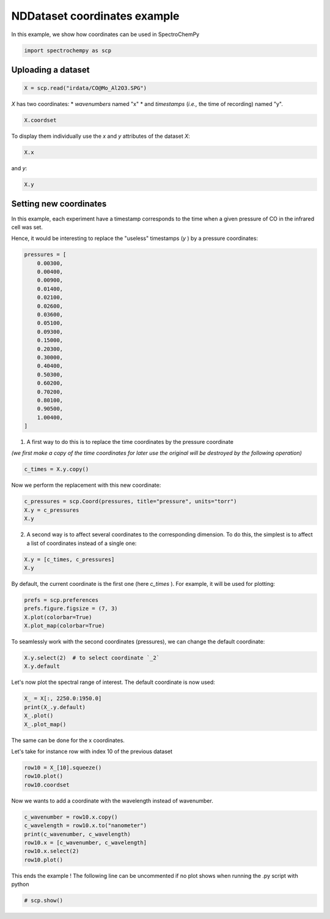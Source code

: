 
.. DO NOT EDIT.
.. THIS FILE WAS AUTOMATICALLY GENERATED BY SPHINX-GALLERY.
.. TO MAKE CHANGES, EDIT THE SOURCE PYTHON FILE:
.. "gettingstarted/examples/gallery/auto_examples_core/a_nddataset/plot_b_coordinates.py"
.. LINE NUMBERS ARE GIVEN BELOW.

.. only:: html

    .. note::
        :class: sphx-glr-download-link-note

        :ref:`Go to the end <sphx_glr_download_gettingstarted_examples_gallery_auto_examples_core_a_nddataset_plot_b_coordinates.py>`
        to download the full example code.

.. rst-class:: sphx-glr-example-title

.. _sphx_glr_gettingstarted_examples_gallery_auto_examples_core_a_nddataset_plot_b_coordinates.py:


NDDataset coordinates example
=============================

In this example, we show how coordinates can be used in SpectroChemPy

.. GENERATED FROM PYTHON SOURCE LINES 16-18

.. code-block:: Python

    import spectrochempy as scp








.. GENERATED FROM PYTHON SOURCE LINES 19-21

Uploading a dataset
-------------------

.. GENERATED FROM PYTHON SOURCE LINES 21-23

.. code-block:: Python

    X = scp.read("irdata/CO@Mo_Al2O3.SPG")








.. GENERATED FROM PYTHON SOURCE LINES 24-27

`X` has two coordinates:
* `wavenumbers` named "x"
* and `timestamps` (*i.e.,* the time of recording) named "y".

.. GENERATED FROM PYTHON SOURCE LINES 27-29

.. code-block:: Python

    X.coordset






.. raw:: html

    <div class="output_subarea output_html rendered_html output_result">
    <div class='scp-output'><details><summary>CoordSet: [x:wavenumbers, y:acquisition timestamp (GMT)][CoordSet_ac9965cf]</summary><div class="scp-output section"><details><summary>     Dimension `x`</summary>
    <div class="scp-output section"><div class="attr-name">         size</div><div>:</div><div class="attr-value"> 3112</div></div>
    <div class="scp-output section"><div class="attr-name">        title</div><div>:</div><div class="attr-value"> wavenumbers</div></div>
    <div class="scp-output section"><div class="attr-name">  coordinates</div><div>:</div><div class="attr-value"> <div class='numeric'>[    4000     3999 ...     1001    999.9] cm⁻¹</div></div></div></details></div>
    <div class="scp-output section"><details><summary>     Dimension `y`</summary>
    <div class="scp-output section"><div class="attr-name">         size</div><div>:</div><div class="attr-value"> 19</div></div>
    <div class="scp-output section"><div class="attr-name">        title</div><div>:</div><div class="attr-value"> acquisition timestamp (GMT)</div></div>
    <div class="scp-output section"><div class="attr-name">  coordinates</div><div>:</div><div class="attr-value"> <div class='numeric'>[1.477e+09 1.477e+09 ... 1.477e+09 1.477e+09] s</div></div></div>
    <div class="scp-output section"><div class="attr-name">       labels</div><div>:</div><div class="attr-value"> ... </div></div>
    <div class='label'>         [[  2016-10-18 13:49:35+00:00   2016-10-18 13:54:06+00:00 ...   2016-10-18 16:01:33+00:00   2016-10-18 16:06:37+00:00]<br/>          [  *Résultat de Soustraction:04_Mo_Al2O3_calc_0.003torr_LT_after sulf_Oct 18 15:46:42 2016 (GMT+02:00)<br/>             *Résultat de Soustraction:04_Mo_Al2O3_calc_0.004torr_LT_after sulf_Oct 18 15:51:12 2016 (GMT+02:00) ...<br/>             *Résultat de Soustraction:04_Mo_Al2O3_calc_0.905torr_LT_after sulf_Oct 18 17:58:42 2016 (GMT+02:00)<br/>             *Résultat de Soustraction:04_Mo_Al2O3_calc_1.004torr_LT_after sulf_Oct 18 18:03:41 2016 (GMT+02:00)]]</div></details></div></details></div>
    </div>
    <br />
    <br />

.. GENERATED FROM PYTHON SOURCE LINES 30-32

To display them individually use the `x` and `y` attributes of
the dataset `X`:

.. GENERATED FROM PYTHON SOURCE LINES 32-34

.. code-block:: Python

    X.x






.. raw:: html

    <div class="output_subarea output_html rendered_html output_result">
    <div class='scp-output'><details><summary>Coord: [float64] cm⁻¹ (size: 3112)[x]</summary><div class="scp-output section"><details><summary>Summary</summary>
    <div class="scp-output section"><div class="attr-name">         size</div><div>:</div><div class="attr-value"> 3112</div></div>
    <div class="scp-output section"><div class="attr-name">        title</div><div>:</div><div class="attr-value"> wavenumbers</div></div>
    <div class="scp-output section"><div class="attr-name">  coordinates</div><div>:</div><div class="attr-value"> <div class='numeric'>[    4000     3999 ...     1001    999.9] cm⁻¹</div></div></div></details></div></details></div>
    </div>
    <br />
    <br />

.. GENERATED FROM PYTHON SOURCE LINES 35-36

and `y`:

.. GENERATED FROM PYTHON SOURCE LINES 36-38

.. code-block:: Python

    X.y






.. raw:: html

    <div class="output_subarea output_html rendered_html output_result">
    <div class='scp-output'><details><summary>Coord: [float64] s (size: 19)[y]</summary><div class="scp-output section"><details><summary>Summary</summary>
    <div class="scp-output section"><div class="attr-name">         size</div><div>:</div><div class="attr-value"> 19</div></div>
    <div class="scp-output section"><div class="attr-name">        title</div><div>:</div><div class="attr-value"> acquisition timestamp (GMT)</div></div>
    <div class="scp-output section"><div class="attr-name">  coordinates</div><div>:</div><div class="attr-value"> <div class='numeric'>[1.477e+09 1.477e+09 ... 1.477e+09 1.477e+09] s</div></div></div>
    <div class="scp-output section"><div class="attr-name">       labels</div><div>:</div><div class="attr-value"> ... </div></div>
    <div class='label'>         [[  2016-10-18 13:49:35+00:00   2016-10-18 13:54:06+00:00 ...   2016-10-18 16:01:33+00:00   2016-10-18 16:06:37+00:00]<br/>          [  *Résultat de Soustraction:04_Mo_Al2O3_calc_0.003torr_LT_after sulf_Oct 18 15:46:42 2016 (GMT+02:00)<br/>             *Résultat de Soustraction:04_Mo_Al2O3_calc_0.004torr_LT_after sulf_Oct 18 15:51:12 2016 (GMT+02:00) ...<br/>             *Résultat de Soustraction:04_Mo_Al2O3_calc_0.905torr_LT_after sulf_Oct 18 17:58:42 2016 (GMT+02:00)<br/>             *Résultat de Soustraction:04_Mo_Al2O3_calc_1.004torr_LT_after sulf_Oct 18 18:03:41 2016 (GMT+02:00)]]</div></details></div></details></div>
    </div>
    <br />
    <br />

.. GENERATED FROM PYTHON SOURCE LINES 39-47

Setting new coordinates
-----------------------

In this example, each experiment have a timestamp corresponds to the time
when a given pressure of CO in the infrared cell was set.

Hence, it would be interesting to replace the "useless" timestamps (`y` )
by a pressure coordinates:

.. GENERATED FROM PYTHON SOURCE LINES 47-70

.. code-block:: Python


    pressures = [
        0.00300,
        0.00400,
        0.00900,
        0.01400,
        0.02100,
        0.02600,
        0.03600,
        0.05100,
        0.09300,
        0.15000,
        0.20300,
        0.30000,
        0.40400,
        0.50300,
        0.60200,
        0.70200,
        0.80100,
        0.90500,
        1.00400,
    ]








.. GENERATED FROM PYTHON SOURCE LINES 71-73

1. A first way to do this is to replace the time coordinates by the pressure
   coordinate

.. GENERATED FROM PYTHON SOURCE LINES 75-77

*(we first make a copy of the time coordinates for later use the original will
be destroyed by the following operation)*

.. GENERATED FROM PYTHON SOURCE LINES 77-80

.. code-block:: Python


    c_times = X.y.copy()








.. GENERATED FROM PYTHON SOURCE LINES 81-82

Now we perform the replacement with this new coordinate:

.. GENERATED FROM PYTHON SOURCE LINES 82-87

.. code-block:: Python


    c_pressures = scp.Coord(pressures, title="pressure", units="torr")
    X.y = c_pressures
    X.y






.. raw:: html

    <div class="output_subarea output_html rendered_html output_result">
    <div class='scp-output'><details><summary>Coord: [float64] torr (size: 19)[y]</summary><div class="scp-output section"><details><summary>Summary</summary>
    <div class="scp-output section"><div class="attr-name">         size</div><div>:</div><div class="attr-value"> 19</div></div>
    <div class="scp-output section"><div class="attr-name">        title</div><div>:</div><div class="attr-value"> pressure</div></div>
    <div class="scp-output section"><div class="attr-name">  coordinates</div><div>:</div><div class="attr-value"> <div class='numeric'>[   0.003    0.004 ...    0.905    1.004] torr</div></div></div></details></div></details></div>
    </div>
    <br />
    <br />

.. GENERATED FROM PYTHON SOURCE LINES 88-90

2. A second way is to affect several coordinates to the corresponding dimension.
   To do this, the simplest is to affect a list of coordinates instead of a single one:

.. GENERATED FROM PYTHON SOURCE LINES 90-94

.. code-block:: Python


    X.y = [c_times, c_pressures]
    X.y






.. raw:: html

    <div class="output_subarea output_html rendered_html output_result">
    <div class='scp-output'><details><summary>CoordSet: [_1:acquisition timestamp (GMT), _2:pressure][y]</summary><div class="scp-output section"><details><summary>     Dimension `_1`</summary>
    <div class="scp-output section"><div class="attr-name">         size</div><div>:</div><div class="attr-value"> 19</div></div>
    <div class="scp-output section"><div class="attr-name">        title</div><div>:</div><div class="attr-value"> acquisition timestamp (GMT)</div></div>
    <div class="scp-output section"><div class="attr-name">  coordinates</div><div>:</div><div class="attr-value"> <div class='numeric'>[1.477e+09 1.477e+09 ... 1.477e+09 1.477e+09] s</div></div></div>
    <div class="scp-output section"><div class="attr-name">       labels</div><div>:</div><div class="attr-value"> ... </div></div>
    <div class='label'>         [[  2016-10-18 13:49:35+00:00   2016-10-18 13:54:06+00:00 ...   2016-10-18 16:01:33+00:00   2016-10-18 16:06:37+00:00]<br/>          [  *Résultat de Soustraction:04_Mo_Al2O3_calc_0.003torr_LT_after sulf_Oct 18 15:46:42 2016 (GMT+02:00)<br/>             *Résultat de Soustraction:04_Mo_Al2O3_calc_0.004torr_LT_after sulf_Oct 18 15:51:12 2016 (GMT+02:00) ...<br/>             *Résultat de Soustraction:04_Mo_Al2O3_calc_0.905torr_LT_after sulf_Oct 18 17:58:42 2016 (GMT+02:00)<br/>             *Résultat de Soustraction:04_Mo_Al2O3_calc_1.004torr_LT_after sulf_Oct 18 18:03:41 2016 (GMT+02:00)]]</div></details></div>
    <div class="scp-output section"><details><summary>     Dimension `_2`</summary>
    <div class="scp-output section"><div class="attr-name">         size</div><div>:</div><div class="attr-value"> 19</div></div>
    <div class="scp-output section"><div class="attr-name">        title</div><div>:</div><div class="attr-value"> pressure</div></div>
    <div class="scp-output section"><div class="attr-name">  coordinates</div><div>:</div><div class="attr-value"> <div class='numeric'>[   0.003    0.004 ...    0.905    1.004] torr</div></div></div></details></div></details></div>
    </div>
    <br />
    <br />

.. GENERATED FROM PYTHON SOURCE LINES 95-97

By default, the current coordinate is the first one (here `c_times` ).
For example, it will be used for plotting:

.. GENERATED FROM PYTHON SOURCE LINES 97-102

.. code-block:: Python


    prefs = scp.preferences
    prefs.figure.figsize = (7, 3)
    X.plot(colorbar=True)
    X.plot_map(colorbar=True)



.. rst-class:: sphx-glr-horizontal


    *

      .. image-sg:: /gettingstarted/examples/gallery/auto_examples_core/a_nddataset/images/sphx_glr_plot_b_coordinates_001.png
         :alt: plot b coordinates
         :srcset: /gettingstarted/examples/gallery/auto_examples_core/a_nddataset/images/sphx_glr_plot_b_coordinates_001.png
         :class: sphx-glr-multi-img

    *

      .. image-sg:: /gettingstarted/examples/gallery/auto_examples_core/a_nddataset/images/sphx_glr_plot_b_coordinates_002.png
         :alt: plot b coordinates
         :srcset: /gettingstarted/examples/gallery/auto_examples_core/a_nddataset/images/sphx_glr_plot_b_coordinates_002.png
         :class: sphx-glr-multi-img



.. raw:: html

    <div class="output_subarea output_html rendered_html output_result">

    </div>
    <br />
    <br />

.. GENERATED FROM PYTHON SOURCE LINES 103-105

To seamlessly work with the second coordinates (pressures),
we can change the default coordinate:

.. GENERATED FROM PYTHON SOURCE LINES 105-109

.. code-block:: Python


    X.y.select(2)  # to select coordinate `_2`
    X.y.default






.. raw:: html

    <div class="output_subarea output_html rendered_html output_result">
    <div class='scp-output'><details><summary>Coord: [float64] torr (size: 19)[_2]</summary><div class="scp-output section"><details><summary>Summary</summary>
    <div class="scp-output section"><div class="attr-name">         size</div><div>:</div><div class="attr-value"> 19</div></div>
    <div class="scp-output section"><div class="attr-name">        title</div><div>:</div><div class="attr-value"> pressure</div></div>
    <div class="scp-output section"><div class="attr-name">  coordinates</div><div>:</div><div class="attr-value"> <div class='numeric'>[   0.003    0.004 ...    0.905    1.004] torr</div></div></div></details></div></details></div>
    </div>
    <br />
    <br />

.. GENERATED FROM PYTHON SOURCE LINES 110-111

Let's now plot the spectral range of interest. The default coordinate is now used:

.. GENERATED FROM PYTHON SOURCE LINES 111-115

.. code-block:: Python

    X_ = X[:, 2250.0:1950.0]
    print(X_.y.default)
    X_.plot()
    X_.plot_map()



.. rst-class:: sphx-glr-horizontal


    *

      .. image-sg:: /gettingstarted/examples/gallery/auto_examples_core/a_nddataset/images/sphx_glr_plot_b_coordinates_003.png
         :alt: plot b coordinates
         :srcset: /gettingstarted/examples/gallery/auto_examples_core/a_nddataset/images/sphx_glr_plot_b_coordinates_003.png
         :class: sphx-glr-multi-img

    *

      .. image-sg:: /gettingstarted/examples/gallery/auto_examples_core/a_nddataset/images/sphx_glr_plot_b_coordinates_004.png
         :alt: plot b coordinates
         :srcset: /gettingstarted/examples/gallery/auto_examples_core/a_nddataset/images/sphx_glr_plot_b_coordinates_004.png
         :class: sphx-glr-multi-img


.. rst-class:: sphx-glr-script-out

 .. code-block:: none

    Coord: [float64] torr (size: 19)


.. raw:: html

    <div class="output_subarea output_html rendered_html output_result">

    </div>
    <br />
    <br />

.. GENERATED FROM PYTHON SOURCE LINES 116-119

The same can be done for the x coordinates.

Let's take for instance row with index 10 of the previous dataset

.. GENERATED FROM PYTHON SOURCE LINES 119-123

.. code-block:: Python

    row10 = X_[10].squeeze()
    row10.plot()
    row10.coordset




.. image-sg:: /gettingstarted/examples/gallery/auto_examples_core/a_nddataset/images/sphx_glr_plot_b_coordinates_005.png
   :alt: plot b coordinates
   :srcset: /gettingstarted/examples/gallery/auto_examples_core/a_nddataset/images/sphx_glr_plot_b_coordinates_005.png
   :class: sphx-glr-single-img



.. raw:: html

    <div class="output_subarea output_html rendered_html output_result">
    <div class='scp-output'><details><summary>CoordSet: [x:wavenumbers][CoordSet_ad146c86]</summary><div class="scp-output section"><details><summary>     Dimension `x`</summary>
    <div class="scp-output section"><div class="attr-name">         size</div><div>:</div><div class="attr-value"> 312</div></div>
    <div class="scp-output section"><div class="attr-name">        title</div><div>:</div><div class="attr-value"> wavenumbers</div></div>
    <div class="scp-output section"><div class="attr-name">  coordinates</div><div>:</div><div class="attr-value"> <div class='numeric'>[    2250     2249 ...     1951     1950] cm⁻¹</div></div></div></details></div></details></div>
    </div>
    <br />
    <br />

.. GENERATED FROM PYTHON SOURCE LINES 124-125

Now we wants to add a coordinate with the wavelength instead of wavenumber.

.. GENERATED FROM PYTHON SOURCE LINES 125-133

.. code-block:: Python


    c_wavenumber = row10.x.copy()
    c_wavelength = row10.x.to("nanometer")
    print(c_wavenumber, c_wavelength)
    row10.x = [c_wavenumber, c_wavelength]
    row10.x.select(2)
    row10.plot()




.. image-sg:: /gettingstarted/examples/gallery/auto_examples_core/a_nddataset/images/sphx_glr_plot_b_coordinates_006.png
   :alt: plot b coordinates
   :srcset: /gettingstarted/examples/gallery/auto_examples_core/a_nddataset/images/sphx_glr_plot_b_coordinates_006.png
   :class: sphx-glr-single-img


.. rst-class:: sphx-glr-script-out

 .. code-block:: none

    Coord: [float64] cm⁻¹ (size: 312) Coord: [float64] nm (size: 312)


.. raw:: html

    <div class="output_subarea output_html rendered_html output_result">

    </div>
    <br />
    <br />

.. GENERATED FROM PYTHON SOURCE LINES 134-136

This ends the example ! The following line can be uncommented if no plot shows when
running the .py script with python

.. GENERATED FROM PYTHON SOURCE LINES 136-138

.. code-block:: Python


    # scp.show()








.. rst-class:: sphx-glr-timing

   **Total running time of the script:** (0 minutes 1.064 seconds)


.. _sphx_glr_download_gettingstarted_examples_gallery_auto_examples_core_a_nddataset_plot_b_coordinates.py:

.. only:: html

  .. container:: sphx-glr-footer sphx-glr-footer-example

    .. container:: sphx-glr-download sphx-glr-download-jupyter

      :download:`Download Jupyter notebook: plot_b_coordinates.ipynb <plot_b_coordinates.ipynb>`

    .. container:: sphx-glr-download sphx-glr-download-python

      :download:`Download Python source code: plot_b_coordinates.py <plot_b_coordinates.py>`

    .. container:: sphx-glr-download sphx-glr-download-zip

      :download:`Download zipped: plot_b_coordinates.zip <plot_b_coordinates.zip>`
